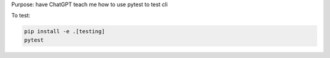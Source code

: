 Purpose: have ChatGPT teach me how to use pytest to test cli

To test:

.. code-block:: shell

    pip install -e .[testing]
    pytest
